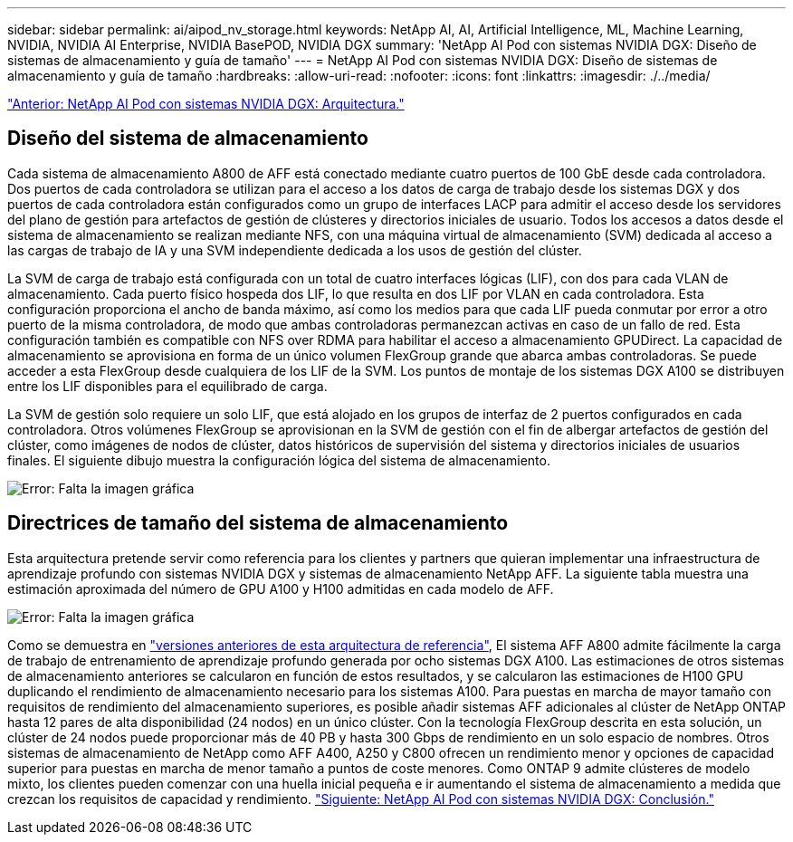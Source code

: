 ---
sidebar: sidebar 
permalink: ai/aipod_nv_storage.html 
keywords: NetApp AI, AI, Artificial Intelligence, ML, Machine Learning, NVIDIA, NVIDIA AI Enterprise, NVIDIA BasePOD, NVIDIA DGX 
summary: 'NetApp AI Pod con sistemas NVIDIA DGX: Diseño de sistemas de almacenamiento y guía de tamaño' 
---
= NetApp AI Pod con sistemas NVIDIA DGX: Diseño de sistemas de almacenamiento y guía de tamaño
:hardbreaks:
:allow-uri-read: 
:nofooter: 
:icons: font
:linkattrs: 
:imagesdir: ./../media/


link:aipod_nv_architecture.html["Anterior: NetApp AI Pod con sistemas NVIDIA DGX: Arquitectura."]



== Diseño del sistema de almacenamiento

Cada sistema de almacenamiento A800 de AFF está conectado mediante cuatro puertos de 100 GbE desde cada controladora. Dos puertos de cada controladora se utilizan para el acceso a los datos de carga de trabajo desde los sistemas DGX y dos puertos de cada controladora están configurados como un grupo de interfaces LACP para admitir el acceso desde los servidores del plano de gestión para artefactos de gestión de clústeres y directorios iniciales de usuario. Todos los accesos a datos desde el sistema de almacenamiento se realizan mediante NFS, con una máquina virtual de almacenamiento (SVM) dedicada al acceso a las cargas de trabajo de IA y una SVM independiente dedicada a los usos de gestión del clúster.

La SVM de carga de trabajo está configurada con un total de cuatro interfaces lógicas (LIF), con dos para cada VLAN de almacenamiento. Cada puerto físico hospeda dos LIF, lo que resulta en dos LIF por VLAN en cada controladora. Esta configuración proporciona el ancho de banda máximo, así como los medios para que cada LIF pueda conmutar por error a otro puerto de la misma controladora, de modo que ambas controladoras permanezcan activas en caso de un fallo de red. Esta configuración también es compatible con NFS over RDMA para habilitar el acceso a almacenamiento GPUDirect. La capacidad de almacenamiento se aprovisiona en forma de un único volumen FlexGroup grande que abarca ambas controladoras. Se puede acceder a esta FlexGroup desde cualquiera de los LIF de la SVM. Los puntos de montaje de los sistemas DGX A100 se distribuyen entre los LIF disponibles para el equilibrado de carga.

La SVM de gestión solo requiere un solo LIF, que está alojado en los grupos de interfaz de 2 puertos configurados en cada controladora. Otros volúmenes FlexGroup se aprovisionan en la SVM de gestión con el fin de albergar artefactos de gestión del clúster, como imágenes de nodos de clúster, datos históricos de supervisión del sistema y directorios iniciales de usuarios finales. El siguiente dibujo muestra la configuración lógica del sistema de almacenamiento.

image:oai_basepod1_logical.png["Error: Falta la imagen gráfica"]



== Directrices de tamaño del sistema de almacenamiento

Esta arquitectura pretende servir como referencia para los clientes y partners que quieran implementar una infraestructura de aprendizaje profundo con sistemas NVIDIA DGX y sistemas de almacenamiento NetApp AFF. La siguiente tabla muestra una estimación aproximada del número de GPU A100 y H100 admitidas en cada modelo de AFF.

image:oai_sizing.png["Error: Falta la imagen gráfica"]

Como se demuestra en link:https://www.netapp.com/pdf.html?item=/media/21793-nva-1153-design.pdf["versiones anteriores de esta arquitectura de referencia"], El sistema AFF A800 admite fácilmente la carga de trabajo de entrenamiento de aprendizaje profundo generada por ocho sistemas DGX A100. Las estimaciones de otros sistemas de almacenamiento anteriores se calcularon en función de estos resultados, y se calcularon las estimaciones de H100 GPU duplicando el rendimiento de almacenamiento necesario para los sistemas A100.  Para puestas en marcha de mayor tamaño con requisitos de rendimiento del almacenamiento superiores, es posible añadir sistemas AFF adicionales al clúster de NetApp ONTAP hasta 12 pares de alta disponibilidad (24 nodos) en un único clúster. Con la tecnología FlexGroup descrita en esta solución, un clúster de 24 nodos puede proporcionar más de 40 PB y hasta 300 Gbps de rendimiento en un solo espacio de nombres. Otros sistemas de almacenamiento de NetApp como AFF A400, A250 y C800 ofrecen un rendimiento menor y opciones de capacidad superior para puestas en marcha de menor tamaño a puntos de coste menores. Como ONTAP 9 admite clústeres de modelo mixto, los clientes pueden comenzar con una huella inicial pequeña e ir aumentando el sistema de almacenamiento a medida que crezcan los requisitos de capacidad y rendimiento.
link:aipod_nv_conclusion.html["Siguiente: NetApp AI Pod con sistemas NVIDIA DGX: Conclusión."]
